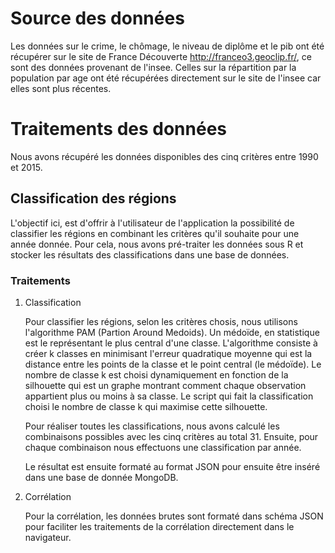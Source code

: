 * Source des données
  Les données sur le crime, le chômage, le niveau de diplôme et le pib
  ont été récupérer sur le site de France Découverte  http://franceo3.geoclip.fr/, ce sont
  des données provenant de l'insee. Celles sur la répartition par la
  population par age ont été récupérées directement sur le site de
  l'insee car elles sont plus récentes. 

* Traitements des données
  Nous avons récupéré les données disponibles des cinq critères entre
  1990 et 2015. 

** Classification des régions
   L'objectif ici, est d'offrir à l'utilisateur de l'application la
   possibilité de classifier les régions en combinant les critères
   qu'il souhaite pour une année donnée. Pour cela, nous avons
   pré-traiter les données sous R et stocker les résultats des
   classifications dans une base de données.

*** Traitements  
**** Classification
    Pour classifier les régions, selon les critères chosis, nous
    utilisons l'algorithme PAM (Partion Around Medoids). Un médoïde,
    en statistique est le représentant le plus central d'une
    classe. L'algorithme consiste à créer k classes en
    minimisant l'erreur quadratique moyenne qui est la distance entre
    les points de la classe et le point central (le médoïde). Le
    nombre de classe k est choisi dynamiquement en fonction de la
    silhouette qui est un graphe montrant comment chaque observation 
    appartient plus ou moins à sa classe. Le script qui fait la
    classification choisi le nombre de classe k qui maximise cette
    silhouette. 

    Pour réaliser toutes les classifications, nous avons calculé les
    combinaisons possibles avec les cinq critères au
    total 31. Ensuite, pour chaque combinaison nous effectuons une 
    classification par année. 
    
    Le résultat est ensuite formaté au format JSON pour ensuite être
    inséré dans une base de donnée MongoDB. 

**** Corrélation
     Pour la corrélation, les données brutes sont formaté dans 
     schéma JSON pour faciliter les traitements de la corrélation
     directement dans le navigateur. 
     


    

    
    



  

